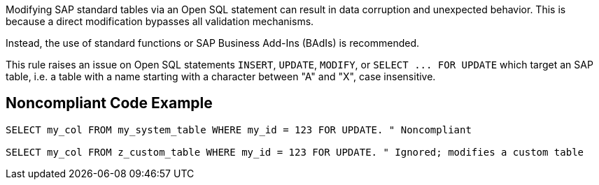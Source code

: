 Modifying SAP standard tables via an Open SQL statement can result in data corruption and unexpected behavior. This is because a direct modification bypasses all validation mechanisms.

Instead, the use of standard functions or SAP Business Add-Ins (BAdIs) is recommended.


This rule raises an issue on Open SQL statements ``++INSERT++``, ``++UPDATE++``, ``++MODIFY++``, or ``++SELECT ... FOR UPDATE++`` which target an SAP table, i.e. a table with a name starting with a character between "A" and "X", case insensitive.

== Noncompliant Code Example

----
SELECT my_col FROM my_system_table WHERE my_id = 123 FOR UPDATE. " Noncompliant

SELECT my_col FROM z_custom_table WHERE my_id = 123 FOR UPDATE. " Ignored; modifies a custom table
----
